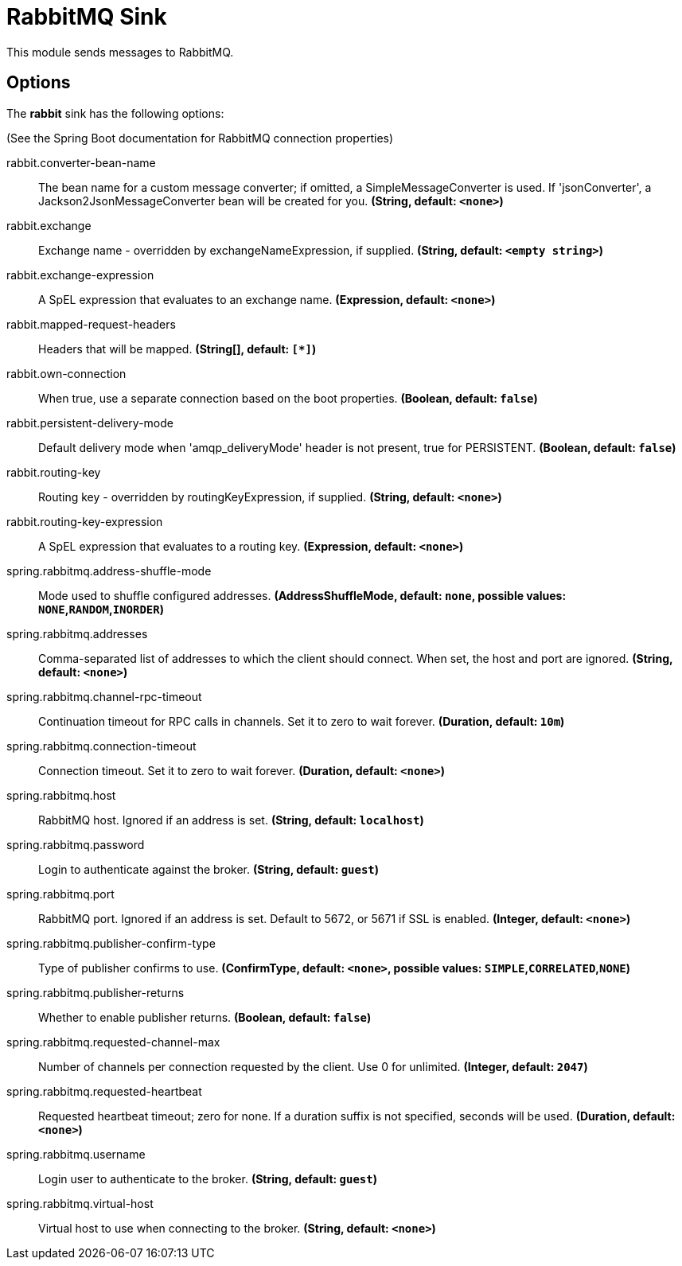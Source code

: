 //tag::ref-doc[]
= RabbitMQ Sink

This module sends messages to RabbitMQ.

== Options

The **$$rabbit$$** $$sink$$ has the following options:

(See the Spring Boot documentation for RabbitMQ connection properties)

//tag::configuration-properties[]
$$rabbit.converter-bean-name$$:: $$The bean name for a custom message converter; if omitted, a SimpleMessageConverter is used. If 'jsonConverter', a Jackson2JsonMessageConverter bean will be created for you.$$ *($$String$$, default: `$$<none>$$`)*
$$rabbit.exchange$$:: $$Exchange name - overridden by exchangeNameExpression, if supplied.$$ *($$String$$, default: `$$<empty string>$$`)*
$$rabbit.exchange-expression$$:: $$A SpEL expression that evaluates to an exchange name.$$ *($$Expression$$, default: `$$<none>$$`)*
$$rabbit.mapped-request-headers$$:: $$Headers that will be mapped.$$ *($$String[]$$, default: `$$[*]$$`)*
$$rabbit.own-connection$$:: $$When true, use a separate connection based on the boot properties.$$ *($$Boolean$$, default: `$$false$$`)*
$$rabbit.persistent-delivery-mode$$:: $$Default delivery mode when 'amqp_deliveryMode' header is not present, true for PERSISTENT.$$ *($$Boolean$$, default: `$$false$$`)*
$$rabbit.routing-key$$:: $$Routing key - overridden by routingKeyExpression, if supplied.$$ *($$String$$, default: `$$<none>$$`)*
$$rabbit.routing-key-expression$$:: $$A SpEL expression that evaluates to a routing key.$$ *($$Expression$$, default: `$$<none>$$`)*
$$spring.rabbitmq.address-shuffle-mode$$:: $$Mode used to shuffle configured addresses.$$ *($$AddressShuffleMode$$, default: `$$none$$`, possible values: `NONE`,`RANDOM`,`INORDER`)*
$$spring.rabbitmq.addresses$$:: $$Comma-separated list of addresses to which the client should connect. When set, the host and port are ignored.$$ *($$String$$, default: `$$<none>$$`)*
$$spring.rabbitmq.channel-rpc-timeout$$:: $$Continuation timeout for RPC calls in channels. Set it to zero to wait forever.$$ *($$Duration$$, default: `$$10m$$`)*
$$spring.rabbitmq.connection-timeout$$:: $$Connection timeout. Set it to zero to wait forever.$$ *($$Duration$$, default: `$$<none>$$`)*
$$spring.rabbitmq.host$$:: $$RabbitMQ host. Ignored if an address is set.$$ *($$String$$, default: `$$localhost$$`)*
$$spring.rabbitmq.password$$:: $$Login to authenticate against the broker.$$ *($$String$$, default: `$$guest$$`)*
$$spring.rabbitmq.port$$:: $$RabbitMQ port. Ignored if an address is set. Default to 5672, or 5671 if SSL is enabled.$$ *($$Integer$$, default: `$$<none>$$`)*
$$spring.rabbitmq.publisher-confirm-type$$:: $$Type of publisher confirms to use.$$ *($$ConfirmType$$, default: `$$<none>$$`, possible values: `SIMPLE`,`CORRELATED`,`NONE`)*
$$spring.rabbitmq.publisher-returns$$:: $$Whether to enable publisher returns.$$ *($$Boolean$$, default: `$$false$$`)*
$$spring.rabbitmq.requested-channel-max$$:: $$Number of channels per connection requested by the client. Use 0 for unlimited.$$ *($$Integer$$, default: `$$2047$$`)*
$$spring.rabbitmq.requested-heartbeat$$:: $$Requested heartbeat timeout; zero for none. If a duration suffix is not specified, seconds will be used.$$ *($$Duration$$, default: `$$<none>$$`)*
$$spring.rabbitmq.username$$:: $$Login user to authenticate to the broker.$$ *($$String$$, default: `$$guest$$`)*
$$spring.rabbitmq.virtual-host$$:: $$Virtual host to use when connecting to the broker.$$ *($$String$$, default: `$$<none>$$`)*
//end::configuration-properties[]

//end::ref-doc[]
